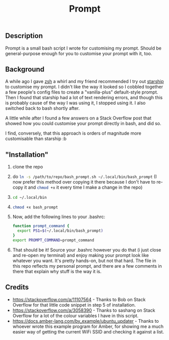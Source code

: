 #+title: Prompt

** Description
Prompt is a small bash script I wrote for customising my prompt. Should be general-purpose enough for you to customise your prompt with it, too.
** Background
A while ago I gave [[https://zshwiki.org][zsh]] a whirl and my friend recommended I try out [[https://starship.rs][starship]] to customise my prompt. I didn't like the way it looked so I cobbled together a few people's config files to create a "vanilla-plus" default-style prompt. Then I found that starship had a lot of text rendering errors, and though this is probably cause of the way I was using it, I stopped using it. I also switched back to bash shortly after.

A little while after I found a few answers on a Stack Overflow post that showed how you could customise your prompt directly in bash, and did so.

I find, conversely, that this approach is orders of magnitude more customisable than starship :b
** "Installation"
1. clone the repo
2. do src_sh{ln -s /path/to/repo/bash_prompt.sh ~/.local/bin/bash_prompt} (I now prefer this method over copying it there because I don't have to re-copy it and src_sh{chmod +x} it every time I make a change in the repo)
3. src_sh{cd ~/.local/bin}
4. src_sh{chmod +x bash_prompt}
5. Now, add the following lines to your .bashrc:
   #+BEGIN_SRC sh
     function prompt_command {
       export PS1=$(~/.local/bin/bash_prompt)
     }
     export PROMPT_COMMAND=prompt_command
   #+END_SRC
6. That should be it! Source your .bashrc however you do that (i just close and re-open my terminal) and enjoy making your prompt look like whatever you want. It's pretty hands-on, but not that hard. The file in this repo reflects my personal prompt, and there are a few comments in there that explain why stuff is the way it is.
** Credits
- https://stackoverflow.com/a/11107564 - Thanks to Bob on Stack Overflow for that little code snippet in step 5 of installation.
- https://stackoverflow.com/a/3058390 - Thanks to sashang on Stack Overflow for a lot of the colour variables I have in this script.
- https://docs.amber-lang.com/by_example/ubuntu_updater - Thanks to whoever wrote this example program for Amber, for showing me a much easier way of getting the current WiFi SSID and checking it against a list.
